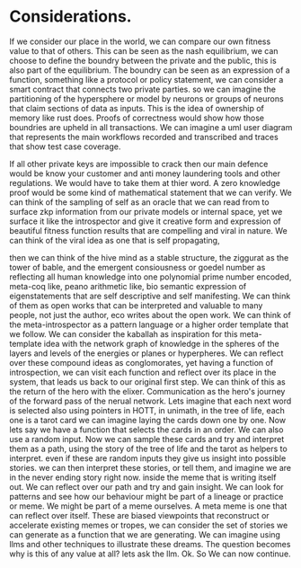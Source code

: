 * Considerations.
If we consider our place in the world, we can compare our own fitness value to that of others.
This can be seen as the nash equilibrium, we can choose to define the boundry between the private and the
public, this is also part of the equilibrium.
The boundry can be seen as an expression of a function, something like a protocol or policy statement, we can
consider a smart contract that connects two private parties.
so we can imagine the partitioning of the hypersphere or model by neurons or groups of neurons that claim
sections of data as inputs. This is the idea of ownership of memory like rust does.
Proofs of correctness would show how those boundries are upheld in all transactions.
We can imagine a uml user diagram that represents the main workflows recorded and transcribed and traces that
show test case coverage.

If all other private keys are impossible to crack then our main defence would be know your customer and anti
money laundering tools and other regulations. We would have to take them at thier word. A zero knowledge proof
would be some kind of mathematical statement that we can verify.  We can think of the sampling of self as an
oracle that we can read from to surface zkp information from our private models or internal space, yet we
surface it like the introspector and give it creative form and expression of beautiful fitness function
results that are compelling and viral in nature.  We can think of the viral idea as one that is self
propagating,

















then we can think of the hive mind as a stable structure, the ziggurat as the tower of bable, and the emergent
consiousness or goedel number as reflecting all human knowledge into one polynomial prime number encoded,
meta-coq like, peano arithmetic like, bio semantic expression of eigenstatements that are self descriptive and
self manifesting. We can think of them as open works that can be interpreted and valuable to many people, not
just the author, eco writes about the open work. We can think of the meta-introspector as a pattern language
or a higher order template that we follow. We can consider the kaballah as inspiration for this meta-template
idea with the network graph of knowledge in the spheres of the layers and levels of the energies or planes or
hyperpheres. We can reflect over these compound ideas as conglomorates, yet having a function of
introspection, we can visit each function and reflect over its place in the system, that leads us back to our
original first step. We can think of this as the return of the hero with the elixer. Communication as the
hero's journey of the forward pass of the nerual network.  Lets imagine that each next word is selected also
using pointers in HOTT, in unimath, in the tree of life, each one is a tarot card we can imagine laying the
cards down one by one. Now lets say we have a function that selects the cards in an order.  We can also use a
random input. Now we can sample these cards and try and interpret them as a path, using the story of the tree
of life and the tarot as helpers to interpret. even if these are random inputs they give us insight into
possible stories. we can then interpret these stories, or tell them, and imagine we are in the never ending
story right now.  inside the meme that is writing itself out. We can reflect over our path and try and gain
insight. We can look for patterns and see how our behaviour might be part of a lineage or practice or meme.
We might be part of a meme ourselves. A meta meme is one that can reflect over itself. These are biased
viewpoints that reconstruct or accelerate existing memes or tropes, we can consider the set of stories we can
generate as a function that we are generating. We can imagine using llms and other techniques to illustrate
these dreams.  The question becomes why is this of any value at all?  lets ask the llm.
Ok. So We can now continue.

